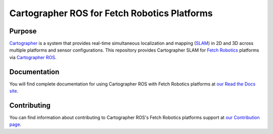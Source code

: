 .. Copyright 2016 The Cartographer Authors

.. Licensed under the Apache License, Version 2.0 (the "License");
   you may not use this file except in compliance with the License.
   You may obtain a copy of the License at

..      http://www.apache.org/licenses/LICENSE-2.0

.. Unless required by applicable law or agreed to in writing, software
   distributed under the License is distributed on an "AS IS" BASIS,
   WITHOUT WARRANTIES OR CONDITIONS OF ANY KIND, either express or implied.
   See the License for the specific language governing permissions and
   limitations under the License.

=============================================
Cartographer ROS for Fetch Robotics Platforms
=============================================

|build| |docs| |license|

Purpose
=======

`Cartographer`_ is a system that provides real-time simultaneous localization
and mapping (`SLAM`_) in 2D and 3D across multiple platforms and sensor
configurations. This repository provides Cartographer SLAM for `Fetch
Robotics`_ platforms via `Cartographer ROS`_.

.. _Cartographer: https://github.com/googlecartographer/cartographer
.. _Cartographer ROS: https://github.com/googlecartographer/cartographer_ros
.. _SLAM: https://en.wikipedia.org/wiki/Simultaneous_localization_and_mapping
.. _Fetch Robotics: http://www.fetchrobotics.com/

Documentation
=============

You will find complete documentation for using Cartographer ROS with Fetch
Robotics platforms at `our Read the Docs site`_.

.. _our Read the Docs site: https://google-cartographer-ros-for-fetch-robotics-platforms.readthedocs.io

Contributing
============

You can find information about contributing to Cartographer ROS's Fetch Robotics
platforms support at `our Contribution page`_.

.. _our Contribution page: https://github.com/googlecartographer/cartographer_fetch/blob/master/CONTRIBUTING.md

.. |build| image:: https://travis-ci.org/googlecartographer/cartographer_fetch.svg?branch=master
    :alt: Build Status
    :scale: 100%
    :target: https://travis-ci.org/googlecartographer/cartographer_fetch

.. |docs| image:: https://readthedocs.org/projects/google-cartographer-ros-for-fetch-robotics-platforms/badge/?version=latest
    :alt: Documentation Status
    :scale: 100%
    :target: https://google-cartographer-ros-for-fetch-robotics-platforms.readthedocs.io/en/latest/?badge=latest

.. |license| image:: https://img.shields.io/badge/License-Apache%202.0-blue.svg
     :alt: Apache 2 license.
     :scale: 100%
     :target: https://github.com/googlecartographer/cartographer_fetch/blob/master/LICENSE
